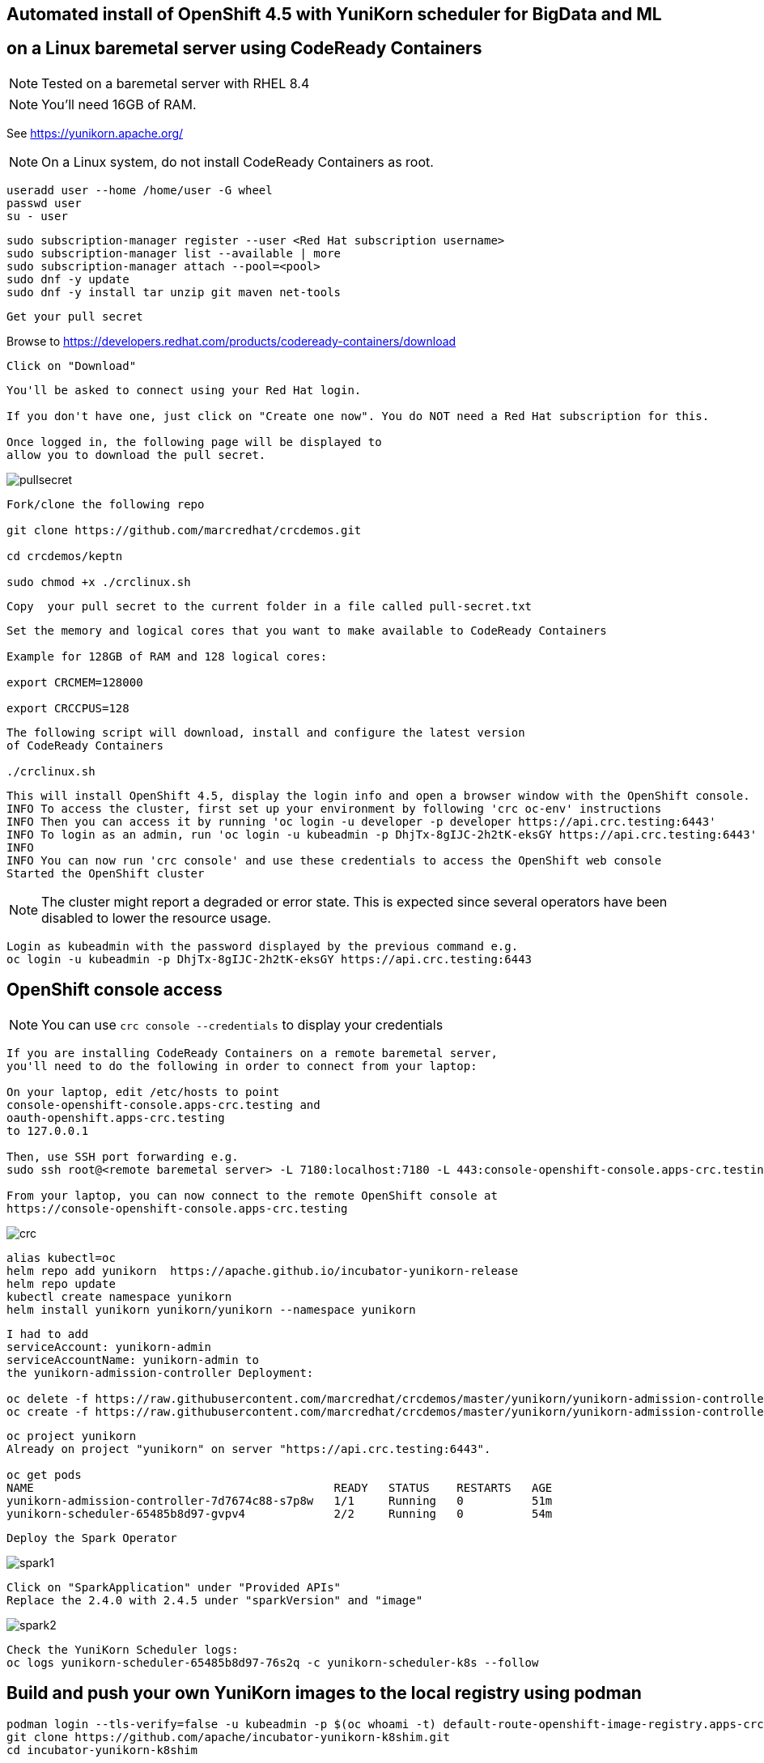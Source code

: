 
== Automated install of OpenShift 4.5 with YuniKorn scheduler for BigData and ML 
== on a Linux baremetal server using CodeReady Containers

NOTE: Tested on a baremetal server with RHEL 8.4

NOTE: You'll need 16GB of RAM. 

See https://yunikorn.apache.org/



NOTE: On a Linux system, do not install CodeReady Containers as root. 

----
useradd user --home /home/user -G wheel
passwd user
su - user
----

----
sudo subscription-manager register --user <Red Hat subscription username>
sudo subscription-manager list --available | more
sudo subscription-manager attach --pool=<pool>
sudo dnf -y update 
sudo dnf -y install tar unzip git maven net-tools
----


----
Get your pull secret
----

Browse to https://developers.redhat.com/products/codeready-containers/download

----
Click on "Download"
----

----
You'll be asked to connect using your Red Hat login. 
   
If you don't have one, just click on "Create one now". You do NOT need a Red Hat subscription for this.

Once logged in, the following page will be displayed to 
allow you to download the pull secret.
----

image:images/pullsecret.png[title="pullsecret"]


----
Fork/clone the following repo

git clone https://github.com/marcredhat/crcdemos.git

cd crcdemos/keptn

sudo chmod +x ./crclinux.sh
----



----
Copy  your pull secret to the current folder in a file called pull-secret.txt
----


----
Set the memory and logical cores that you want to make available to CodeReady Containers

Example for 128GB of RAM and 128 logical cores:

export CRCMEM=128000

export CRCCPUS=128
----


----
The following script will download, install and configure the latest version 
of CodeReady Containers

./crclinux.sh
----



----
This will install OpenShift 4.5, display the login info and open a browser window with the OpenShift console.
INFO To access the cluster, first set up your environment by following 'crc oc-env' instructions
INFO Then you can access it by running 'oc login -u developer -p developer https://api.crc.testing:6443'
INFO To login as an admin, run 'oc login -u kubeadmin -p DhjTx-8gIJC-2h2tK-eksGY https://api.crc.testing:6443'
INFO
INFO You can now run 'crc console' and use these credentials to access the OpenShift web console
Started the OpenShift cluster
----

NOTE: The cluster might report a degraded or error state. This is expected since several operators have been disabled to lower the resource usage. 


----
Login as kubeadmin with the password displayed by the previous command e.g.
oc login -u kubeadmin -p DhjTx-8gIJC-2h2tK-eksGY https://api.crc.testing:6443
----

== OpenShift console access

NOTE: You can use `crc console --credentials` to display your credentials

----
If you are installing CodeReady Containers on a remote baremetal server, 
you'll need to do the following in order to connect from your laptop:

On your laptop, edit /etc/hosts to point  
console-openshift-console.apps-crc.testing and 
oauth-openshift.apps-crc.testing
to 127.0.0.1

Then, use SSH port forwarding e.g.
sudo ssh root@<remote baremetal server> -L 7180:localhost:7180 -L 443:console-openshift-console.apps-crc.testing:443 -L 443:oauth-openshift.apps-crc.testing:443

From your laptop, you can now connect to the remote OpenShift console at 
https://console-openshift-console.apps-crc.testing
----

image:images/crc.png[title="crc"]


----
alias kubectl=oc
helm repo add yunikorn  https://apache.github.io/incubator-yunikorn-release
helm repo update
kubectl create namespace yunikorn
helm install yunikorn yunikorn/yunikorn --namespace yunikorn
----

----
I had to add 
serviceAccount: yunikorn-admin 
serviceAccountName: yunikorn-admin to 
the yunikorn-admission-controller Deployment:

oc delete -f https://raw.githubusercontent.com/marcredhat/crcdemos/master/yunikorn/yunikorn-admission-controller.yaml
oc create -f https://raw.githubusercontent.com/marcredhat/crcdemos/master/yunikorn/yunikorn-admission-controller.yaml
----

----
oc project yunikorn
Already on project "yunikorn" on server "https://api.crc.testing:6443".

oc get pods
NAME                                            READY   STATUS    RESTARTS   AGE
yunikorn-admission-controller-7d7674c88-s7p8w   1/1     Running   0          51m
yunikorn-scheduler-65485b8d97-gvpv4             2/2     Running   0          54m
----

----
Deploy the Spark Operator
----

image:images/spark1.png[title="Spark1"]

----
Click on "SparkApplication" under "Provided APIs"
Replace the 2.4.0 with 2.4.5 under "sparkVersion" and "image"
----

image:images/spark2.png[title="Spark2"]

----
Check the YuniKorn Scheduler logs:
oc logs yunikorn-scheduler-65485b8d97-76s2q -c yunikorn-scheduler-k8s --follow
----


== Build and push your own YuniKorn images to the local registry using podman

----
podman login --tls-verify=false -u kubeadmin -p $(oc whoami -t) default-route-openshift-image-registry.apps-crc.testing
git clone https://github.com/apache/incubator-yunikorn-k8shim.git
cd incubator-yunikorn-k8shim
----

----
In the Makefile, replace docker with podman

sed -i 's/docker/podman/g' Makefile
----

----
sudo make clean image 
----

----
sudo podman images
REPOSITORY                 TAG                 IMAGE ID      CREATED             SIZE
localhost/apache/yunikorn  admission-latest    19eb41241d64  About a minute ago  53.5 MB
localhost/apache/yunikorn  scheduler-latest    e60e09b424d9  About a minute ago  543 MB
----


== Move from alpine to ubi-8

See https://blog.turbonomic.com/how-we-used-red-hat-ubi8-to-secure-our-containers


From https://www.redhat.com/en/blog/introducing-red-hat-universal-base-image

----
"With the release of the Red Hat Universal Base Image (UBI), you can now take advantage of the 
greater reliability, security, and performance of official Red Hat container images 
where OCI-compliant Linux containers run - whether you’re a customer or not. 

This means you can build a containerized application on UBI, 
push it to a container registry server of your choosing, and share it. 

The Red Hat Universal Base Image can allow you to build, share and 
collaborate on your containerized application where you want."
----

See https://access.redhat.com/RegistryAuthentication

----
sudo podman login registry.redhat.io --username <username>
----

----
sudo podman login --tls-verify=false -u kubeadmin -p $(oc whoami -t) default-route-openshift-image-registry.apps-crc.testing
----

Replace with Dockerfile using UBI-8

----
git clone https://github.com/apache/incubator-yunikorn-k8shim.git

cd incubator-yunikorn-k8shim/deployments/image/admission

rm -f Dockerfile

wget https://raw.githubusercontent.com/marcredhat/crcdemos/master/yunikorn/admission/Dockerfile
----

----
cd ../configmap

rm -f Dockerfile

wget https://raw.githubusercontent.com/marcredhat/crcdemos/master/yunikorn/configmap/Dockerfile
----


----
cd ../../..
----

----
In the Makefile, replace docker with podman

sed -i 's/docker/podman/g' Makefile
----

----
sudo make clean image
----

----
sudo podman images
REPOSITORY                                TAG                 IMAGE ID      CREATED         SIZE
localhost/apache/yunikorn                 admission-latest    3056a67ccebc  14 seconds ago  462 MB
localhost/apache/yunikorn                 scheduler-latest    2f1023907d27  42 seconds ago  1.31 GB
registry.access.redhat.com/ubi8/s2i-base  latest              839700fac57f  5 weeks ago     639 MB
registry.access.redhat.com/ubi8/ubi       latest              ecbc6f53bba0  5 weeks ago     211 MB
----

